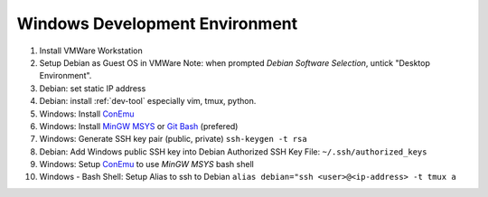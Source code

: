 .. _windows:

Windows Development Environment
===============================

#. Install VMWare Workstation
#. Setup Debian as Guest OS in VMWare
   Note: when prompted *Debian Software Selection*, untick "Desktop Environment".
#. Debian: set static IP address
#. Debian: install :ref:`dev-tool` especially vim, tmux, python.
#. Windows: Install `ConEmu`_
#. Windows: Install `MinGW MSYS`_ or `Git Bash`_ (prefered)
#. Windows: Generate SSH key pair (public, private)
   ``ssh-keygen -t rsa``
#. Debian: Add Windows public SSH key into Debian Authorized SSH Key
   File: ``~/.ssh/authorized_keys``
#. Windows: Setup `ConEmu`_ to use `MinGW MSYS` bash shell
#. Windows - Bash Shell: Setup Alias to ssh to Debian
   ``alias debian="ssh <user>@<ip-address> -t tmux a``

.. _ConEmu: http://conemu.github.io/
.. _Git Bash: https://msysgit.github.io/
.. _MinGW MSYS: http://www.mingw.org/wiki/msys
